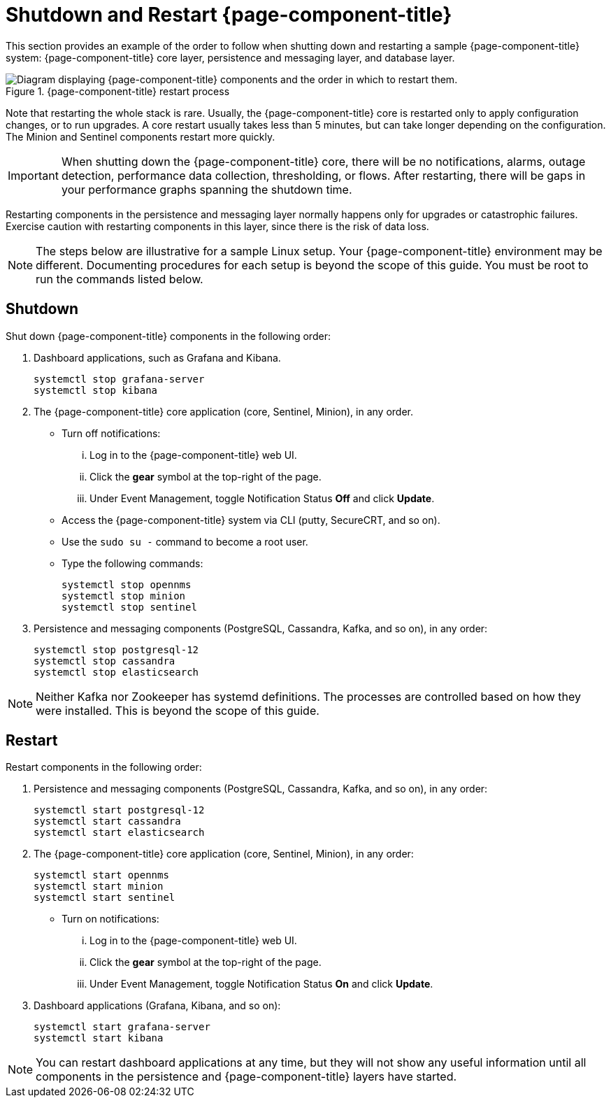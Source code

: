 
= Shutdown and Restart {page-component-title}
:description: Learn the recommended order to shut down and restart components in OpenNMS Horizon/Meridian: core, persistence/messaging, and database layers.

This section provides an example of the order to follow when shutting down and restarting a sample {page-component-title} system: {page-component-title} core layer, persistence and messaging layer, and database layer.

.{page-component-title} restart process
image::admin/restart-process.png["Diagram displaying {page-component-title} components and the order in which to restart them."]

Note that restarting the whole stack is rare.
Usually, the {page-component-title} core is restarted only to apply configuration changes, or to run upgrades.
A core restart usually takes less than 5 minutes, but can take longer depending on the configuration.
The Minion and Sentinel components restart more quickly.

IMPORTANT: When shutting down the {page-component-title} core, there will be no notifications, alarms, outage detection, performance data collection, thresholding, or flows.
After restarting, there will be gaps in your performance graphs spanning the shutdown time.

Restarting components in the persistence and messaging layer normally happens only for upgrades or catastrophic failures.
Exercise caution with restarting components in this layer, since there is the risk of data loss.

NOTE: The steps below are illustrative for a sample Linux setup.
Your {page-component-title} environment may be different.
Documenting procedures for each setup is beyond the scope of this guide.
You must be root to run the commands listed below.

== Shutdown

Shut down {page-component-title} components in the following order:

. Dashboard applications, such as Grafana and Kibana.
+
[source, console]
----
systemctl stop grafana-server
systemctl stop kibana
----

. The {page-component-title} core application (core, Sentinel, Minion), in any order.
** Turn off notifications:
... Log in to the {page-component-title} web UI.
... Click the *gear* symbol at the top-right of the page.
... Under Event Management, toggle Notification Status *Off* and click *Update*.
** Access the {page-component-title} system via CLI (putty, SecureCRT, and so on).
** Use the `sudo su -` command to become a root user.
** Type the following commands:
+
[source, console]
----
systemctl stop opennms
systemctl stop minion
systemctl stop sentinel
----

. Persistence and messaging components (PostgreSQL, Cassandra, Kafka, and so on), in any order:
+
[source, console]
----
systemctl stop postgresql-12
systemctl stop cassandra
systemctl stop elasticsearch
----

NOTE: Neither Kafka nor Zookeeper has systemd definitions.
The processes are controlled based on how they were installed.
This is beyond the scope of this guide.

== Restart

Restart components in the following order:

. Persistence and messaging components (PostgreSQL, Cassandra, Kafka, and so on), in any order:
+
[source, console]
----
systemctl start postgresql-12
systemctl start cassandra
systemctl start elasticsearch
----

. The {page-component-title} core application (core, Sentinel, Minion), in any order:
+
[source, console]
----
systemctl start opennms
systemctl start minion
systemctl start sentinel
----

** Turn on notifications:
... Log in to the {page-component-title} web UI.
... Click the *gear* symbol at the top-right of the page.
... Under Event Management, toggle Notification Status *On* and click *Update*.
. Dashboard applications (Grafana, Kibana, and so on):
+
[source, console]
----
systemctl start grafana-server
systemctl start kibana
----

NOTE: You can restart dashboard applications at any time, but they will not show any useful information until all components in the persistence and {page-component-title} layers have started.
